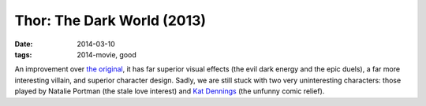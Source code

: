 Thor: The Dark World (2013)
===========================

:date: 2014-03-10
:tags: 2014-movie, good



An improvement over `the original`__, it has far superior visual
effects (the evil dark energy and the epic duels), a far more
interesting villain, and superior character design.
Sadly, we are still stuck with two very uninteresting characters:
those played by Natalie Portman (the stale love interest)
and `Kat Dennings`__ (the unfunny comic relief).


__ http://movies.tshepang.net/thor-2011
__ http://en.wikipedia.org/wiki/Kat_Dennings
